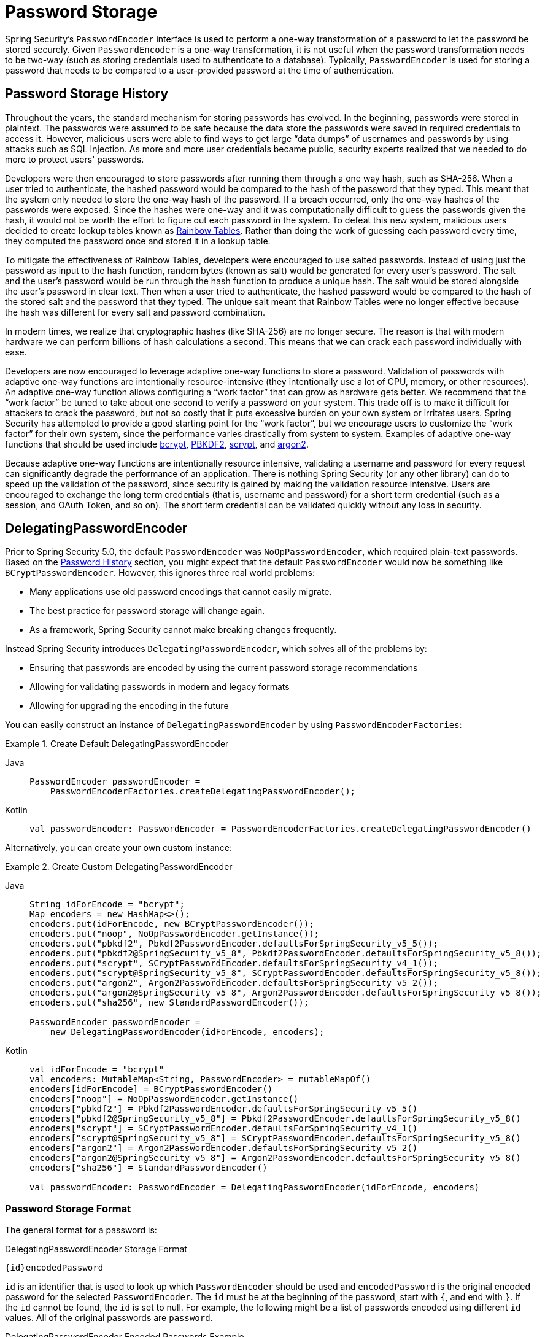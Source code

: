 [[authentication-password-storage]]
= Password Storage

Spring Security's `PasswordEncoder` interface is used to perform a one-way transformation of a password to let the password be stored securely.
Given `PasswordEncoder` is a one-way transformation, it is not useful when the password transformation needs to be two-way (such as storing credentials used to authenticate to a database).
Typically, `PasswordEncoder` is used for storing a password that needs to be compared to a user-provided password at the time of authentication.

[[authentication-password-storage-history]]
== Password Storage History

Throughout the years, the standard mechanism for storing passwords has evolved.
In the beginning, passwords were stored in plaintext.
The passwords were assumed to be safe because the data store the passwords were saved in required credentials to access it.
However, malicious users were able to find ways to get large "`data dumps`" of usernames and passwords by using attacks such as SQL Injection.
As more and more user credentials became public, security experts realized that we needed to do more to protect users' passwords.

Developers were then encouraged to store passwords after running them through a one way hash, such as SHA-256.
When a user tried to authenticate, the hashed password would be compared to the hash of the password that they typed.
This meant that the system only needed to store the one-way hash of the password.
If a breach occurred, only the one-way hashes of the passwords were exposed.
Since the hashes were one-way and it was computationally difficult to guess the passwords given the hash, it would not be worth the effort to figure out each password in the system.
To defeat this new system, malicious users decided to create lookup tables known as https://en.wikipedia.org/wiki/Rainbow_table[Rainbow Tables].
Rather than doing the work of guessing each password every time, they computed the password once and stored it in a lookup table.

To mitigate the effectiveness of Rainbow Tables, developers were encouraged to use salted passwords.
Instead of using just the password as input to the hash function, random bytes (known as salt) would be generated for every user's password.
The salt and the user's password would be run through the hash function to produce a unique hash.
The salt would be stored alongside the user's password in clear text.
Then when a user tried to authenticate, the hashed password would be compared to the hash of the stored salt and the password that they typed.
The unique salt meant that Rainbow Tables were no longer effective because the hash was different for every salt and password combination.

In modern times, we realize that cryptographic hashes (like SHA-256) are no longer secure.
The reason is that with modern hardware we can perform billions of hash calculations a second.
This means that we can crack each password individually with ease.

Developers are now encouraged to leverage adaptive one-way functions to store a password.
Validation of passwords with adaptive one-way functions are intentionally resource-intensive (they intentionally use a lot of CPU, memory, or other resources).
An adaptive one-way function allows configuring a "`work factor`" that can grow as hardware gets better.
We recommend that the "`work factor`" be tuned to take about one second to verify a password on your system.
This trade off is to make it difficult for attackers to crack the password, but not so costly that it puts excessive burden on your own system or irritates users.
Spring Security has attempted to provide a good starting point for the "`work factor`", but we encourage users to customize the "`work factor`" for their own system, since the performance varies drastically from system to system.
Examples of adaptive one-way functions that should be used include <<authentication-password-storage-bcrypt,bcrypt>>, <<authentication-password-storage-pbkdf2,PBKDF2>>, <<authentication-password-storage-scrypt,scrypt>>, and <<authentication-password-storage-argon2,argon2>>.

Because adaptive one-way functions are intentionally resource intensive, validating a username and password for every request can significantly degrade the performance of an application.
There is nothing Spring Security (or any other library) can do to speed up the validation of the password, since security is gained by making the validation resource intensive.
Users are encouraged to exchange the long term credentials (that is, username and password) for a short term credential (such as a session, and OAuth Token, and so on).
The short term credential can be validated quickly without any loss in security.


[[authentication-password-storage-dpe]]
== DelegatingPasswordEncoder

Prior to Spring Security 5.0, the default `PasswordEncoder` was `NoOpPasswordEncoder`, which required plain-text passwords.
Based on the <<authentication-password-storage-history,Password History>> section, you might expect that the default `PasswordEncoder` would now be something like `BCryptPasswordEncoder`.
However, this ignores three real world problems:

- Many applications use old password encodings that cannot easily migrate.
- The best practice for password storage will change again.
- As a framework, Spring Security cannot make breaking changes frequently.

Instead Spring Security introduces `DelegatingPasswordEncoder`, which solves all of the problems by:

- Ensuring that passwords are encoded by using the current password storage recommendations
- Allowing for validating passwords in modern and legacy formats
- Allowing for upgrading the encoding in the future

You can easily construct an instance of `DelegatingPasswordEncoder` by using `PasswordEncoderFactories`:

.Create Default DelegatingPasswordEncoder
[tabs]
======
Java::
+
[source,java,role="primary"]
----
PasswordEncoder passwordEncoder =
    PasswordEncoderFactories.createDelegatingPasswordEncoder();
----

Kotlin::
+
[source,kotlin,role="secondary"]
----
val passwordEncoder: PasswordEncoder = PasswordEncoderFactories.createDelegatingPasswordEncoder()
----
======

Alternatively, you can create your own custom instance:

.Create Custom DelegatingPasswordEncoder
[tabs]
======
Java::
+
[source,java,role="primary"]
----
String idForEncode = "bcrypt";
Map encoders = new HashMap<>();
encoders.put(idForEncode, new BCryptPasswordEncoder());
encoders.put("noop", NoOpPasswordEncoder.getInstance());
encoders.put("pbkdf2", Pbkdf2PasswordEncoder.defaultsForSpringSecurity_v5_5());
encoders.put("pbkdf2@SpringSecurity_v5_8", Pbkdf2PasswordEncoder.defaultsForSpringSecurity_v5_8());
encoders.put("scrypt", SCryptPasswordEncoder.defaultsForSpringSecurity_v4_1());
encoders.put("scrypt@SpringSecurity_v5_8", SCryptPasswordEncoder.defaultsForSpringSecurity_v5_8());
encoders.put("argon2", Argon2PasswordEncoder.defaultsForSpringSecurity_v5_2());
encoders.put("argon2@SpringSecurity_v5_8", Argon2PasswordEncoder.defaultsForSpringSecurity_v5_8());
encoders.put("sha256", new StandardPasswordEncoder());

PasswordEncoder passwordEncoder =
    new DelegatingPasswordEncoder(idForEncode, encoders);
----

Kotlin::
+
[source,kotlin,role="secondary"]
----
val idForEncode = "bcrypt"
val encoders: MutableMap<String, PasswordEncoder> = mutableMapOf()
encoders[idForEncode] = BCryptPasswordEncoder()
encoders["noop"] = NoOpPasswordEncoder.getInstance()
encoders["pbkdf2"] = Pbkdf2PasswordEncoder.defaultsForSpringSecurity_v5_5()
encoders["pbkdf2@SpringSecurity_v5_8"] = Pbkdf2PasswordEncoder.defaultsForSpringSecurity_v5_8()
encoders["scrypt"] = SCryptPasswordEncoder.defaultsForSpringSecurity_v4_1()
encoders["scrypt@SpringSecurity_v5_8"] = SCryptPasswordEncoder.defaultsForSpringSecurity_v5_8()
encoders["argon2"] = Argon2PasswordEncoder.defaultsForSpringSecurity_v5_2()
encoders["argon2@SpringSecurity_v5_8"] = Argon2PasswordEncoder.defaultsForSpringSecurity_v5_8()
encoders["sha256"] = StandardPasswordEncoder()

val passwordEncoder: PasswordEncoder = DelegatingPasswordEncoder(idForEncode, encoders)
----
======

[[authentication-password-storage-dpe-format]]
=== Password Storage Format

The general format for a password is:

.DelegatingPasswordEncoder Storage Format
[source,text,attrs="-attributes"]
----
{id}encodedPassword
----

`id` is an identifier that is used to look up which `PasswordEncoder` should be used and `encodedPassword` is the original encoded password for the selected `PasswordEncoder`.
The `id` must be at the beginning of the password, start with `{`, and end with `}`.
If the `id` cannot be found, the `id` is set to null.
For example, the following might be a list of passwords encoded using different `id` values.
All of the original passwords are `password`.

.DelegatingPasswordEncoder Encoded Passwords Example
[source,text,attrs="-attributes"]
----
{bcrypt}$2a$10$dXJ3SW6G7P50lGmMkkmwe.20cQQubK3.HZWzG3YB1tlRy.fqvM/BG // <1>
{noop}password // <2>
{pbkdf2}5d923b44a6d129f3ddf3e3c8d29412723dcbde72445e8ef6bf3b508fbf17fa4ed4d6b99ca763d8dc // <3>
{scrypt}$e0801$8bWJaSu2IKSn9Z9kM+TPXfOc/9bdYSrN1oD9qfVThWEwdRTnO7re7Ei+fUZRJ68k9lTyuTeUp4of4g24hHnazw==$OAOec05+bXxvuu/1qZ6NUR+xQYvYv7BeL1QxwRpY5Pc=  // <4>
{sha256}97cde38028ad898ebc02e690819fa220e88c62e0699403e94fff291cfffaf8410849f27605abcbc0 // <5>
----

<1> The first password has a `PasswordEncoder` id of `bcrypt` and an `encodedPassword` value of `$2a$10$dXJ3SW6G7P50lGmMkkmwe.20cQQubK3.HZWzG3YB1tlRy.fqvM/BG`.
When matching, it would delegate to `BCryptPasswordEncoder`
<2> The second password has a `PasswordEncoder` id of `noop` and `encodedPassword` value of `password`.
When matching, it would delegate to `NoOpPasswordEncoder`
<3> The third password has a `PasswordEncoder` id of `pbkdf2` and `encodedPassword` value of `5d923b44a6d129f3ddf3e3c8d29412723dcbde72445e8ef6bf3b508fbf17fa4ed4d6b99ca763d8dc`.
When matching, it would delegate to `Pbkdf2PasswordEncoder`
<4> The fourth password has a `PasswordEncoder` id of `scrypt` and `encodedPassword` value of `$e0801$8bWJaSu2IKSn9Z9kM+TPXfOc/9bdYSrN1oD9qfVThWEwdRTnO7re7Ei+fUZRJ68k9lTyuTeUp4of4g24hHnazw==$OAOec05+bXxvuu/1qZ6NUR+xQYvYv7BeL1QxwRpY5Pc=`
When matching, it would delegate to `SCryptPasswordEncoder`
<5> The final password has a `PasswordEncoder` id of `sha256` and `encodedPassword` value of `97cde38028ad898ebc02e690819fa220e88c62e0699403e94fff291cfffaf8410849f27605abcbc0`.
When matching, it would delegate to `StandardPasswordEncoder`

[NOTE]
====
Some users might be concerned that the storage format is provided for a potential hacker.
This is not a concern because the storage of the password does not rely on the algorithm being a secret.
Additionally, most formats are easy for an attacker to figure out without the prefix.
For example, BCrypt passwords often start with `$2a$`.
====

[[authentication-password-storage-dpe-encoding]]
=== Password Encoding

The `idForEncode` passed into the constructor determines which `PasswordEncoder` is used for encoding passwords.
In the `DelegatingPasswordEncoder` we constructed earlier, that means that the result of encoding `password` is delegated to `BCryptPasswordEncoder` and be prefixed with `+{bcrypt}+`.
The end result looks like the following example:

.DelegatingPasswordEncoder Encode Example
[source,text,attrs="-attributes"]
----
{bcrypt}$2a$10$dXJ3SW6G7P50lGmMkkmwe.20cQQubK3.HZWzG3YB1tlRy.fqvM/BG
----

[[authentication-password-storage-dpe-matching]]
=== Password Matching

Matching is based upon the `+{id}+` and the mapping of the `id` to the `PasswordEncoder` provided in the constructor.
Our example in <<authentication-password-storage-dpe-format,Password Storage Format>> provides a working example of how this is done.
By default, the result of invoking `matches(CharSequence, String)` with a password and an `id` that is not mapped (including a null id) results in an `IllegalArgumentException`.
This behavior can be customized by using `DelegatingPasswordEncoder.setDefaultPasswordEncoderForMatches(PasswordEncoder)`.

By using the `id`, we can match on any password encoding but encode passwords by using the most modern password encoding.
This is important, because unlike encryption, password hashes are designed so that there is no simple way to recover the plaintext.
Since there is no way to recover the plaintext, it is difficult to migrate the passwords.
While it is simple for users to migrate `NoOpPasswordEncoder`, we chose to include it by default to make it simple for the getting-started experience.

[[authentication-password-storage-dep-getting-started]]
=== Getting Started Experience

If you are putting together a demo or a sample, it is a bit cumbersome to take time to hash the passwords of your users.
There are convenience mechanisms to make this easier, but this is still not intended for production.

.withDefaultPasswordEncoder Example
[tabs]
======
Java::
+
[source,java,role="primary",attrs="-attributes"]
----
UserDetails user = User.withDefaultPasswordEncoder()
  .username("user")
  .password("password")
  .roles("user")
  .build();
System.out.println(user.getPassword());
// {bcrypt}$2a$10$dXJ3SW6G7P50lGmMkkmwe.20cQQubK3.HZWzG3YB1tlRy.fqvM/BG
----

Kotlin::
+
[source,kotlin,role="secondary",attrs="-attributes"]
----
val user = User.withDefaultPasswordEncoder()
    .username("user")
    .password("password")
    .roles("user")
    .build()
println(user.password)
// {bcrypt}$2a$10$dXJ3SW6G7P50lGmMkkmwe.20cQQubK3.HZWzG3YB1tlRy.fqvM/BG
----
======

If you are creating multiple users, you can also reuse the builder:

.withDefaultPasswordEncoder Reusing the Builder
[tabs]
======
Java::
+
[source,java,role="primary"]
----
UserBuilder users = User.withDefaultPasswordEncoder();
UserDetails user = users
  .username("user")
  .password("password")
  .roles("USER")
  .build();
UserDetails admin = users
  .username("admin")
  .password("password")
  .roles("USER","ADMIN")
  .build();
----

Kotlin::
+
[source,kotlin,role="secondary"]
----
val users = User.withDefaultPasswordEncoder()
val user = users
    .username("user")
    .password("password")
    .roles("USER")
    .build()
val admin = users
    .username("admin")
    .password("password")
    .roles("USER", "ADMIN")
    .build()
----
======

This does hash the password that is stored, but the passwords are still exposed in memory and in the compiled source code.
Therefore, it is still not considered secure for a production environment.
For production, you should <<authentication-password-storage-boot-cli,hash your passwords externally>>.

[[authentication-password-storage-boot-cli]]
=== Encode with Spring Boot CLI

The easiest way to properly encode your password is to use the https://docs.spring.io/spring-boot/docs/current/reference/html/spring-boot-cli.html[Spring Boot CLI].

For example, the following example encodes the password of `password` for use with <<authentication-password-storage-dpe>>:

.Spring Boot CLI encodepassword Example
[source,attrs="-attributes"]
----
spring encodepassword password
{bcrypt}$2a$10$X5wFBtLrL/kHcmrOGGTrGufsBX8CJ0WpQpF3pgeuxBB/H73BK1DW6
----

[[authentication-password-storage-dpe-troubleshoot]]
=== Troubleshooting

The following error occurs when one of the passwords that are stored has no `id`, as described in <<authentication-password-storage-dpe-format>>.

----
java.lang.IllegalArgumentException: There is no PasswordEncoder mapped for the id "null"
	at org.springframework.security.crypto.password.DelegatingPasswordEncoder$UnmappedIdPasswordEncoder.matches(DelegatingPasswordEncoder.java:233)
	at org.springframework.security.crypto.password.DelegatingPasswordEncoder.matches(DelegatingPasswordEncoder.java:196)
----

The easiest way to resolve it is to figure out how your passwords are currently being stored and explicitly provide the correct `PasswordEncoder`.

If you are migrating from Spring Security 4.2.x, you can revert to the previous behavior by <<authentication-password-storage-configuration,exposing a `NoOpPasswordEncoder` bean>>.

Alternatively, you can prefix all of your passwords with the correct `id` and continue to use `DelegatingPasswordEncoder`.
For example, if you are using BCrypt, you would migrate your password from something like:

----
$2a$10$dXJ3SW6G7P50lGmMkkmwe.20cQQubK3.HZWzG3YB1tlRy.fqvM/BG
----

to

[source,attrs="-attributes"]
----
{bcrypt}$2a$10$dXJ3SW6G7P50lGmMkkmwe.20cQQubK3.HZWzG3YB1tlRy.fqvM/BG
----

For a complete listing of the mappings, see the Javadoc for javadoc:org.springframework.security.crypto.factory.PasswordEncoderFactories[].

[[authentication-password-storage-bcrypt]]
== BCryptPasswordEncoder

The `BCryptPasswordEncoder` implementation uses the widely supported https://en.wikipedia.org/wiki/Bcrypt[bcrypt] algorithm to hash the passwords.
To make it more resistant to password cracking, bcrypt is deliberately slow.
Like other adaptive one-way functions, it should be tuned to take about 1 second to verify a password on your system.
The default implementation of `BCryptPasswordEncoder` uses strength 10 as mentioned in the Javadoc of javadoc:org.springframework.security.crypto.bcrypt.BCryptPasswordEncoder[]. You are encouraged to
tune and test the strength parameter on your own system so that it takes roughly 1 second to verify a password.

.BCryptPasswordEncoder
[tabs]
======
Java::
+
[source,java,role="primary"]
----
// Create an encoder with strength 16
BCryptPasswordEncoder encoder = new BCryptPasswordEncoder(16);
String result = encoder.encode("myPassword");
assertTrue(encoder.matches("myPassword", result));
----

Kotlin::
+
[source,kotlin,role="secondary"]
----
// Create an encoder with strength 16
val encoder = BCryptPasswordEncoder(16)
val result: String = encoder.encode("myPassword")
assertTrue(encoder.matches("myPassword", result))
----
======

[[authentication-password-storage-argon2]]
== Argon2PasswordEncoder

The `Argon2PasswordEncoder` implementation uses the https://en.wikipedia.org/wiki/Argon2[Argon2] algorithm to hash the passwords.
Argon2 is the winner of the https://en.wikipedia.org/wiki/Password_Hashing_Competition[Password Hashing Competition].
To defeat password cracking on custom hardware, Argon2 is a deliberately slow algorithm that requires large amounts of memory.
Like other adaptive one-way functions, it should be tuned to take about 1 second to verify a password on your system.
The current implementation of the `Argon2PasswordEncoder` requires BouncyCastle.

.Argon2PasswordEncoder
[tabs]
======
Java::
+
[source,java,role="primary"]
----
// Create an encoder with all the defaults
Argon2PasswordEncoder encoder = Argon2PasswordEncoder.defaultsForSpringSecurity_v5_8();
String result = encoder.encode("myPassword");
assertTrue(encoder.matches("myPassword", result));
----

Kotlin::
+
[source,kotlin,role="secondary"]
----
// Create an encoder with all the defaults
val encoder = Argon2PasswordEncoder.defaultsForSpringSecurity_v5_8()
val result: String = encoder.encode("myPassword")
assertTrue(encoder.matches("myPassword", result))
----
======

[[authentication-password-storage-pbkdf2]]
== Pbkdf2PasswordEncoder

The `Pbkdf2PasswordEncoder` implementation uses the https://en.wikipedia.org/wiki/PBKDF2[PBKDF2] algorithm to hash the passwords.
To defeat password cracking PBKDF2 is a deliberately slow algorithm.
Like other adaptive one-way functions, it should be tuned to take about 1 second to verify a password on your system.
This algorithm is a good choice when FIPS certification is required.

.Pbkdf2PasswordEncoder
[tabs]
======
Java::
+
[source,java,role="primary"]
----
// Create an encoder with all the defaults
Pbkdf2PasswordEncoder encoder = Pbkdf2PasswordEncoder.defaultsForSpringSecurity_v5_8();
String result = encoder.encode("myPassword");
assertTrue(encoder.matches("myPassword", result));
----

Kotlin::
+
[source,kotlin,role="secondary"]
----
// Create an encoder with all the defaults
val encoder = Pbkdf2PasswordEncoder.defaultsForSpringSecurity_v5_8()
val result: String = encoder.encode("myPassword")
assertTrue(encoder.matches("myPassword", result))
----
======

[[authentication-password-storage-scrypt]]
== SCryptPasswordEncoder

The `SCryptPasswordEncoder` implementation uses the https://en.wikipedia.org/wiki/Scrypt[scrypt] algorithm to hash the passwords.
To defeat password cracking on custom hardware, scrypt is a deliberately slow algorithm that requires large amounts of memory.
Like other adaptive one-way functions, it should be tuned to take about 1 second to verify a password on your system.

.SCryptPasswordEncoder
[tabs]
======
Java::
+
[source,java,role="primary"]
----
// Create an encoder with all the defaults
SCryptPasswordEncoder encoder = SCryptPasswordEncoder.defaultsForSpringSecurity_v5_8();
String result = encoder.encode("myPassword");
assertTrue(encoder.matches("myPassword", result));
----

Kotlin::
+
[source,kotlin,role="secondary"]
----
// Create an encoder with all the defaults
val encoder = SCryptPasswordEncoder.defaultsForSpringSecurity_v5_8()
val result: String = encoder.encode("myPassword")
assertTrue(encoder.matches("myPassword", result))
----
======

[[authentication-password-storage-other]]
== Other ``PasswordEncoder``s

There are a significant number of other `PasswordEncoder` implementations that exist entirely for backward compatibility.
They are all deprecated to indicate that they are no longer considered secure.
However, there are no plans to remove them, since it is difficult to migrate existing legacy systems.

[[authentication-password-storage-configuration]]
== Password Storage Configuration

Spring Security uses <<authentication-password-storage-dpe>> by default.
However, you can customize this by exposing a `PasswordEncoder` as a Spring bean.


If you are migrating from Spring Security 4.2.x, you can revert to the previous behavior by exposing a `NoOpPasswordEncoder` bean.

[WARNING]
====
Reverting to `NoOpPasswordEncoder` is not considered to be secure.
You should instead migrate to using `DelegatingPasswordEncoder` to support secure password encoding.
====

.NoOpPasswordEncoder
[tabs]
======
Java::
+
[source,java,role="primary"]
----
@Bean
public static NoOpPasswordEncoder passwordEncoder() {
    return NoOpPasswordEncoder.getInstance();
}
----

XML::
+
[source,xml,role="secondary"]
----
<b:bean id="passwordEncoder"
        class="org.springframework.security.crypto.password.NoOpPasswordEncoder" factory-method="getInstance"/>
----

Kotlin::
+
[source,kotlin,role="secondary"]
----
@Bean
fun passwordEncoder(): PasswordEncoder {
    return NoOpPasswordEncoder.getInstance();
}
----
======

[NOTE]
====
XML Configuration requires the `NoOpPasswordEncoder` bean name to be `passwordEncoder`.
====

[[authentication-change-password-configuration]]
== Change Password Configuration

Most applications that allow a user to specify a password also require a feature for updating that password.

https://w3c.github.io/webappsec-change-password-url/[A Well-Known URL for Changing Passwords] indicates a mechanism by which password managers can discover the password update endpoint for a given application.

You can configure Spring Security to provide this discovery endpoint.
For example, if the change password endpoint in your application is `/change-password`, then you can configure Spring Security like so:

.Default Change Password Endpoint
[tabs]
======
Java::
+
[source,java,role="primary"]
----
http
    .passwordManagement(Customizer.withDefaults())
----

XML::
+
[source,xml,role="secondary"]
----
<sec:password-management/>
----

Kotlin::
+
[source,kotlin,role="secondary"]
----
http {
    passwordManagement { }
}
----
======

Then, when a password manager navigates to `/.well-known/change-password` then Spring Security will redirect your endpoint, `/change-password`.

Or, if your endpoint is something other than `/change-password`, you can also specify that like so:

.Change Password Endpoint
[tabs]
======
Java::
+
[source,java,role="primary"]
----
http
    .passwordManagement((management) -> management
        .changePasswordPage("/update-password")
    )
----

XML::
+
[source,xml,role="secondary"]
----
<sec:password-management change-password-page="/update-password"/>
----

Kotlin::
+
[source,kotlin,role="secondary"]
----
http {
    passwordManagement {
        changePasswordPage = "/update-password"
    }
}
----
======

With the above configuration, when a password manager navigates to `/.well-known/change-password`, then Spring Security will redirect to `/update-password`.

[[authentication-compromised-password-check]]
== Compromised Password Checking

There are some scenarios where you need to check whether a password has been compromised, for example, if you are creating an application that deals with sensitive data, it is often needed that you perform some check on user's passwords in order to assert its reliability.
One of these checks can be if the password has been compromised, usually because it has been found in a https://wikipedia.org/wiki/Data_breach[data breach].

To facilitate that, Spring Security provides integration with the https://haveibeenpwned.com/API/v3#PwnedPasswords[Have I Been Pwned API] via the javadoc:org.springframework.security.web.authentication.password.HaveIBeenPwnedRestApiPasswordChecker[] implementation of the javadoc:org.springframework.security.authentication.password.CompromisedPasswordChecker[] interface.

You can either use the `CompromisedPasswordChecker` API by yourself or, if you are using xref:servlet/authentication/passwords/dao-authentication-provider.adoc[the `DaoAuthenticationProvider]` via xref:servlet/authentication/passwords/index.adoc[Spring Security authentication mechanisms], you can provide a `CompromisedPasswordChecker` bean, and it will be automatically picked up by Spring Security configuration.

By doing that, when you try to authenticate via Form Login using a weak password, let's say `123456`, you will receive a 401 or be redirected to the `/login?error` page (depending on your user-agent).
However, just a 401 or the redirect is not so useful in that case, it will cause some confusion because the user provided the right password and still was not allowed to log in.
In such cases, you can handle the `CompromisedPasswordException` via the `AuthenticationFailureHandler` to perform your desired logic, like redirecting the user-agent to `/reset-password`, for example:

.Using CompromisedPasswordChecker
[tabs]
======
Java::
+
[source,java,role="primary"]
----
@Bean
public SecurityFilterChain filterChain(HttpSecurity http) throws Exception {
    http
        .authorizeHttpRequests((authorize) -> authorize
            .anyRequest().authenticated()
        )
        .formLogin((login) -> login
            .failureHandler(new CompromisedPasswordAuthenticationFailureHandler())
        );
    return http.build();
}

@Bean
public CompromisedPasswordChecker compromisedPasswordChecker() {
    return new HaveIBeenPwnedRestApiPasswordChecker();
}

static class CompromisedPasswordAuthenticationFailureHandler implements AuthenticationFailureHandler {

    private final SimpleUrlAuthenticationFailureHandler defaultFailureHandler = new SimpleUrlAuthenticationFailureHandler(
            "/login?error");

    private final RedirectStrategy redirectStrategy = new DefaultRedirectStrategy();

    @Override
    public void onAuthenticationFailure(HttpServletRequest request, HttpServletResponse response,
            AuthenticationException exception) throws IOException, ServletException {
        if (exception instanceof CompromisedPasswordException) {
            this.redirectStrategy.sendRedirect(request, response, "/reset-password");
            return;
        }
        this.defaultFailureHandler.onAuthenticationFailure(request, response, exception);
    }

}
----

Kotlin::
+
[source,kotlin,role="secondary"]
----
@Bean
open fun filterChain(http:HttpSecurity): SecurityFilterChain {
    http {
        authorizeHttpRequests {
            authorize(anyRequest, authenticated)
        }
        formLogin {
            failureHandler = CompromisedPasswordAuthenticationFailureHandler()
        }
    }
    return http.build()
}

@Bean
open fun compromisedPasswordChecker(): CompromisedPasswordChecker {
    return HaveIBeenPwnedRestApiPasswordChecker()
}

class CompromisedPasswordAuthenticationFailureHandler : AuthenticationFailureHandler {
    private val defaultFailureHandler = SimpleUrlAuthenticationFailureHandler("/login?error")
    private val redirectStrategy = DefaultRedirectStrategy()

    override fun onAuthenticationFailure(
        request: HttpServletRequest,
        response: HttpServletResponse,
        exception: AuthenticationException
    ) {
        if (exception is CompromisedPasswordException) {
            redirectStrategy.sendRedirect(request, response, "/reset-password")
            return
        }
        defaultFailureHandler.onAuthenticationFailure(request, response, exception)
    }
}
----
======

